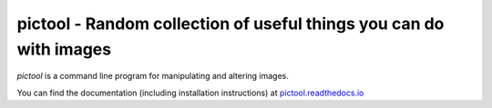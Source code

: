 pictool - Random collection of useful things you can do with images
===================================================================

`pictool` is a command line program for manipulating and altering images.

You can find the documentation (including installation instructions) at
`pictool.readthedocs.io`_

.. _pictool.readthedocs.io: http://pictool.readthedocs.io/en/latest/

